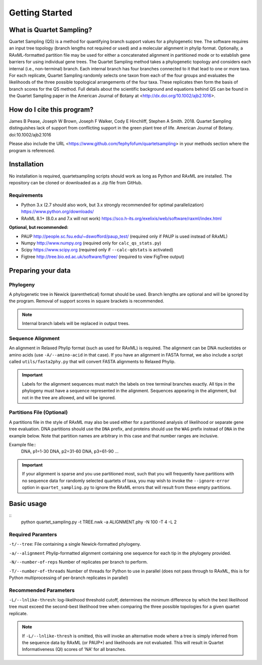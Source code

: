 .. _intro:

###############
Getting Started
###############

What is Quartet Sampling?
=========================
Quartet Sampling (QS) is a method for quantifying branch support values for a phylogenetic tree.  The software requires an input tree topology (branch lengths not required or used) and a molecular alignment in phylip format.  Optionally, a RAxML-formatted partition file may be used for either a concatenated alignment in partitioned mode or to establish gene barriers for using individual gene trees.  The Quartet Sampling method takes a phylogenetic topology and considers each internal (i.e., non-terminal) branch.  Each internal branch has four branches connected to it that lead to one or more taxa.  For each replicate, Quartet Sampling randomly selects one taxon from each of the four groups and evaluates the likelihoods of the three possible topological arrangements of the four taxa.  These replicates then form the basis of branch scores for the QS method.  Full details about the scientific background and equations behind QS can be found in the Quartet Sampling paper in the American Journal of Botany at <http://dx.doi.org/10.1002/ajb2.1016>.

How do I cite this program?
===========================
James B Pease, Joseph W Brown, Joseph F Walker, Cody E Hinchliff, Stephen A Smith. 2018. Quartet Sampling distinguishes lack of support from conflicting support in the green plant tree of life. American Journal of Botany. doi:10.1002/ajb2.1016

Please also include the URL <https://www.github.com/fephyfofum/quartetsampling> in your methods section where the program is referenced.

Installation
============
No installation is required, quartetsampling scripts should work as long as Python and RAxML are installed.  The repository can be cloned or downloaded as a .zip file from GitHub.

Requirements
------------
* Python 3.x (2.7 should also work, but 3.x strongly recommended for optimal parallelization) https://www.python.org/downloads/
* RAxML 8.1+ (8.0.x and 7.x will not work) https://sco.h-its.org/exelixis/web/software/raxml/index.html

**Optional, but recommended:**

* PAUP  http://people.sc.fsu.edu/~dswofford/paup_test/ (required only if PAUP is used instead of RAxML)
* Numpy http://www.numpy.org (required only for ``calc_qs_stats.py``)
* Scipy https://www.scipy.org (required only if ``--calc-qdstats`` is activated)
* Figtree http://tree.bio.ed.ac.uk/software/figtree/ (required to view FigTree output)

Preparing your data
===================

Phylogeny
---------

A phylogenetic tree in Newick (parenthetical) format should be used.  Branch lengths are optional and will be ignored by the program.  Removal of support scores in square brackets is recommended.  

.. note:: Internal branch labels will be replaced in output trees.

Sequence Alignment
------------------

An alignment in Relaxed Phylip format (such as used for RAxML) is required.  The alignment can be DNA nucleotides or amino acids (use ``-A/--amino-acid`` in that case). If you have an alignment in FASTA format, we also include a script called ``utils/fasta2phy.py`` that will convert FASTA alignments to Relaxed Phylip. 

.. important:: Labels for the alignment sequences must match the labels on tree terminal branches exactly. All tips in the phylogeny must have a sequence represented in the alignment.  Sequences appearing in the alignment, but not in the tree are allowed, and will be ignored.

Partitions File (Optional)
--------------------------

A partitions file in the style of RAxML may also be used either for a partitioned analysis of likelihood or separate gene tree evaluation.  DNA partitions should use the ``DNA`` prefix, and proteins should use the ``WAG`` prefix instead of ``DNA`` in the example below.  Note that partition names are arbitrary in this case and that number ranges are inclusive.

Example file::
  DNA, p1=1-30
  DNA, p2=31-60
  DNA, p3=61-90
  ...

.. important:: If your alignment is sparse and you use partitioned most, such that you will frequently have partitions with no sequence data for randomly selected quartets of taxa, you may wish to invoke the ``--ignore-error`` option in ``quartet_sampling.py`` to ignore the RAxML errors that will result from these empty partitions.

Basic usage
===========

::
  python quartet_sampling.py -t TREE.nwk -a ALIGNMENT.phy -N 100 -T 4 -L 2

Required Paramters
------------------
``-t/--tree``: File containing a single Newick-formatted phylogeny.  

``-a/--alignment`` Phylip-formatted alignment containing one sequence for each tip in the phylogeny provided.

``-N/--number-of-reps`` Number of replicates per branch to perform.

``-T/--number-of-threads`` Number of threads for Python to use in parallel (does not pass through to RAxML, this is for Python multiprocessing of per-branch replicates in parallel)

Recommended Parameters
----------------------

``-L/--lnlike-thresh``: log-likelihood threshold cutoff, determines the minimum difference by which the best likelihood tree must exceed the second-best likelihood tree when comparing the three possible topologies for a given quartet replicate.

.. note:: If ``-L/--lnlike-thresh`` is omitted, this will invoke an alternative mode where a tree is simply inferred from the sequence data by RAxML (or PAUP*) and likelihoods are not evaluated.  This will result in Quartet Informativeness (QI) scores of 'NA' for all branches.




